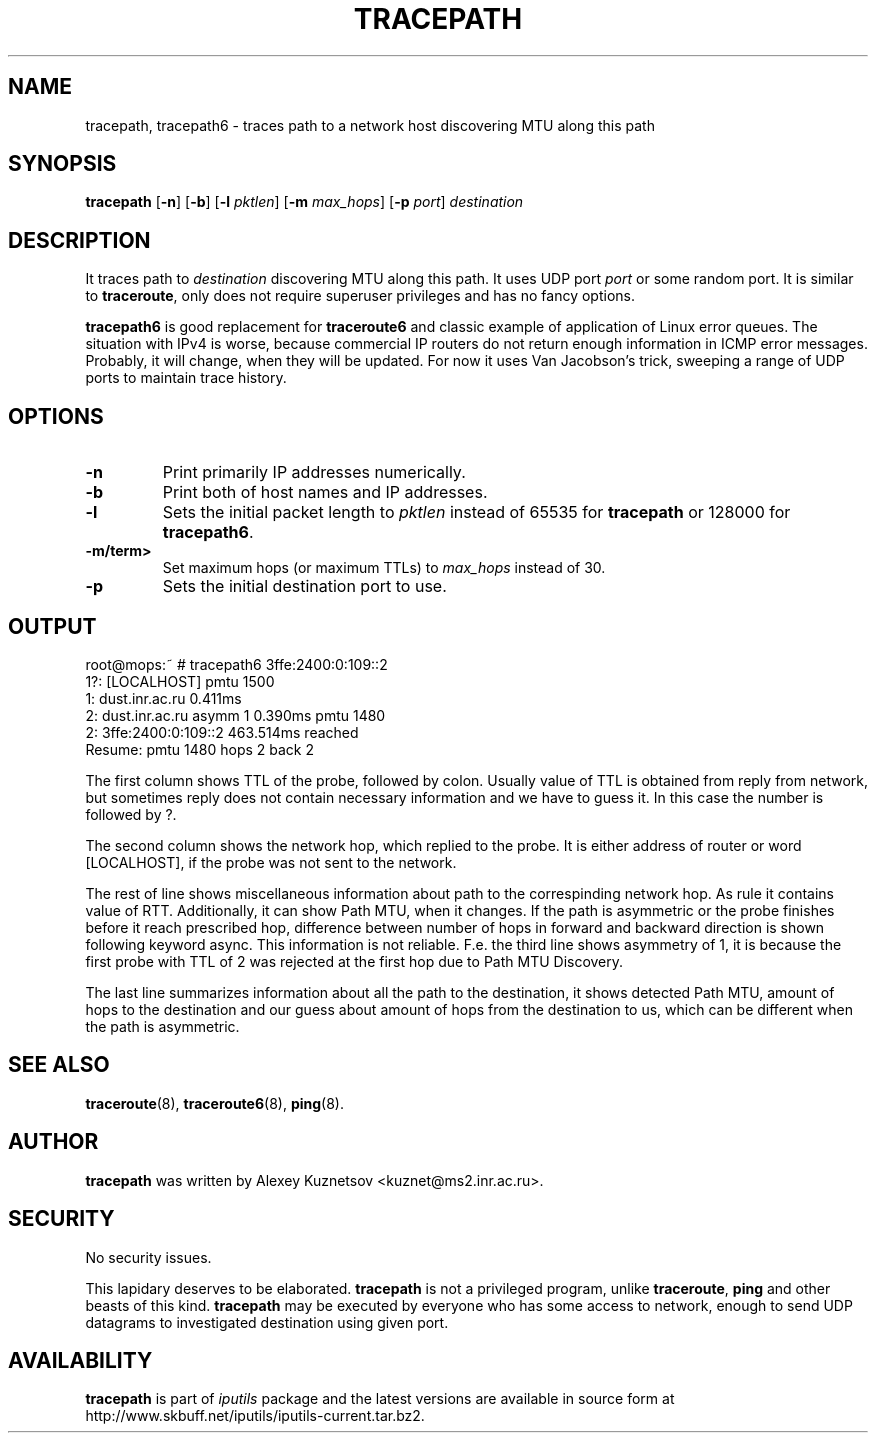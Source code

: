 .\" This manpage has been automatically generated by docbook2man 
.\" from a DocBook document.  This tool can be found at:
.\" <http://shell.ipoline.com/~elmert/comp/docbook2X/> 
.\" Please send any bug reports, improvements, comments, patches, 
.\" etc. to Steve Cheng <steve@ggi-project.org>.
.TH "TRACEPATH" "8" "07 May 2014" "iputils-121221" "System Manager's Manual: iputils"
.SH NAME
tracepath, tracepath6 \- traces path to a network host discovering MTU along this path
.SH SYNOPSIS

\fBtracepath\fR [\fB-n\fR] [\fB-b\fR] [\fB-l \fIpktlen\fB\fR] [\fB-m \fImax_hops\fB\fR] [\fB-p \fIport\fB\fR] \fB\fIdestination\fB\fR

.SH "DESCRIPTION"
.PP
It traces path to \fIdestination\fR discovering MTU along this path.
It uses UDP port \fIport\fR or some random port.
It is similar to \fBtraceroute\fR, only does not require superuser
privileges and has no fancy options.
.PP
\fBtracepath6\fR is good replacement for \fBtraceroute6\fR
and classic example of application of Linux error queues.
The situation with IPv4 is worse, because commercial
IP routers do not return enough information in ICMP error messages.
Probably, it will change, when they will be updated.
For now it uses Van Jacobson's trick, sweeping a range
of UDP ports to maintain trace history.
.SH "OPTIONS"
.TP
\fB-n\fR
Print primarily IP addresses numerically.
.TP
\fB-b\fR
Print both of host names and IP addresses.
.TP
\fB-l\fR
Sets the initial packet length to \fIpktlen\fR instead of
65535 for \fBtracepath\fR or 128000 for \fBtracepath6\fR.
.TP
\fB-m/term> \fR
Set maximum hops (or maximum TTLs) to \fImax_hops\fR
instead of 30.
.TP
\fB-p\fR
Sets the initial destination port to use.
.SH "OUTPUT"
.PP

.nf
root@mops:~ # tracepath6 3ffe:2400:0:109::2
 1?: [LOCALHOST]                              pmtu 1500
 1:  dust.inr.ac.ru                   0.411ms
 2:  dust.inr.ac.ru        asymm  1   0.390ms pmtu 1480
 2:  3ffe:2400:0:109::2               463.514ms reached
     Resume: pmtu 1480 hops 2 back 2
.fi
.PP
The first column shows TTL of the probe, followed by colon.
Usually value of TTL is obtained from reply from network,
but sometimes reply does not contain necessary information and
we have to guess it. In this case the number is followed by ?.
.PP
The second column shows the network hop, which replied to the probe.
It is either address of router or word [LOCALHOST], if
the probe was not sent to the network.
.PP
The rest of line shows miscellaneous information about path to
the correspinding network hop. As rule it contains value of RTT.
Additionally, it can show Path MTU, when it changes.
If the path is asymmetric
or the probe finishes before it reach prescribed hop, difference
between number of hops in forward and backward direction is shown
following keyword async. This information is not reliable.
F.e. the third line shows asymmetry of 1, it is because the first probe
with TTL of 2 was rejected at the first hop due to Path MTU Discovery.
.PP
The last line summarizes information about all the path to the destination,
it shows detected Path MTU, amount of hops to the destination and our
guess about amount of hops from the destination to us, which can be
different when the path is asymmetric.
.SH "SEE ALSO"
.PP
\fBtraceroute\fR(8),
\fBtraceroute6\fR(8),
\fBping\fR(8).
.SH "AUTHOR"
.PP
\fBtracepath\fR was written by
Alexey Kuznetsov
<kuznet@ms2.inr.ac.ru>.
.SH "SECURITY"
.PP
No security issues.
.PP
This lapidary deserves to be elaborated.
\fBtracepath\fR is not a privileged program, unlike
\fBtraceroute\fR, \fBping\fR and other beasts of this kind.
\fBtracepath\fR may be executed by everyone who has some access
to network, enough to send UDP datagrams to investigated destination
using given port.
.SH "AVAILABILITY"
.PP
\fBtracepath\fR is part of \fIiputils\fR package
and the latest versions are  available in source form at
http://www.skbuff.net/iputils/iputils-current.tar.bz2.
